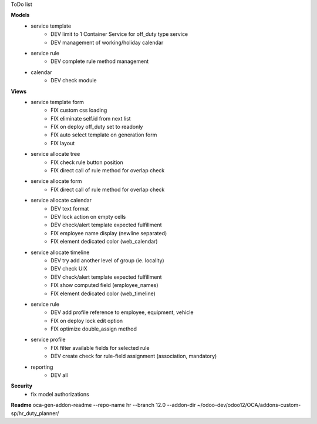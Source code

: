 ToDo list


**Models**
    * service template
        * DEV limit to 1 Container Service for off_duty type service
        * DEV management of working/holiday calendar
    * service rule
        * DEV complete rule method management
    * calendar
        * DEV check module

**Views**
    * service template form
        * FIX custom css loading
        * FIX eliminate self.id from next list
        * FIX on deploy off_duty set to readonly
        * FIX auto select template on generation form
        * FIX layout
    * service allocate tree
        * FIX check rule button position
        * FIX direct call of rule method for overlap check
    * service allocate form
        * FIX direct call of rule method for overlap check
    * service allocate calendar
        * DEV text format
        * DEV lock action on empty cells
        * DEV check/alert template expected fulfillment
        * FIX employee name display (newline separated)
        * FIX element dedicated color (web_calendar)
    * service allocate timeline
        * DEV try add another level of group (ie. locality)
        * DEV check UIX
        * DEV check/alert template expected fulfillment
        * FIX show computed field (employee_names)
        * FIX element dedicated color (web_timeline)
    * service rule
        * DEV add profile reference to employee, equipment, vehicle
        * FIX on deploy lock edit option
        * FIX optimize double_assign method
    * service profile
        * FIX filter available fields for selected rule
        * DEV create check for rule-field assignment (association, mandatory)
    * reporting
        * DEV all


**Security**
    * fix model authorizations


**Readme**
oca-gen-addon-readme --repo-name hr --branch 12.0 --addon-dir ~/odoo-dev/odoo12/OCA/addons-custom-sp/hr_duty_planner/
